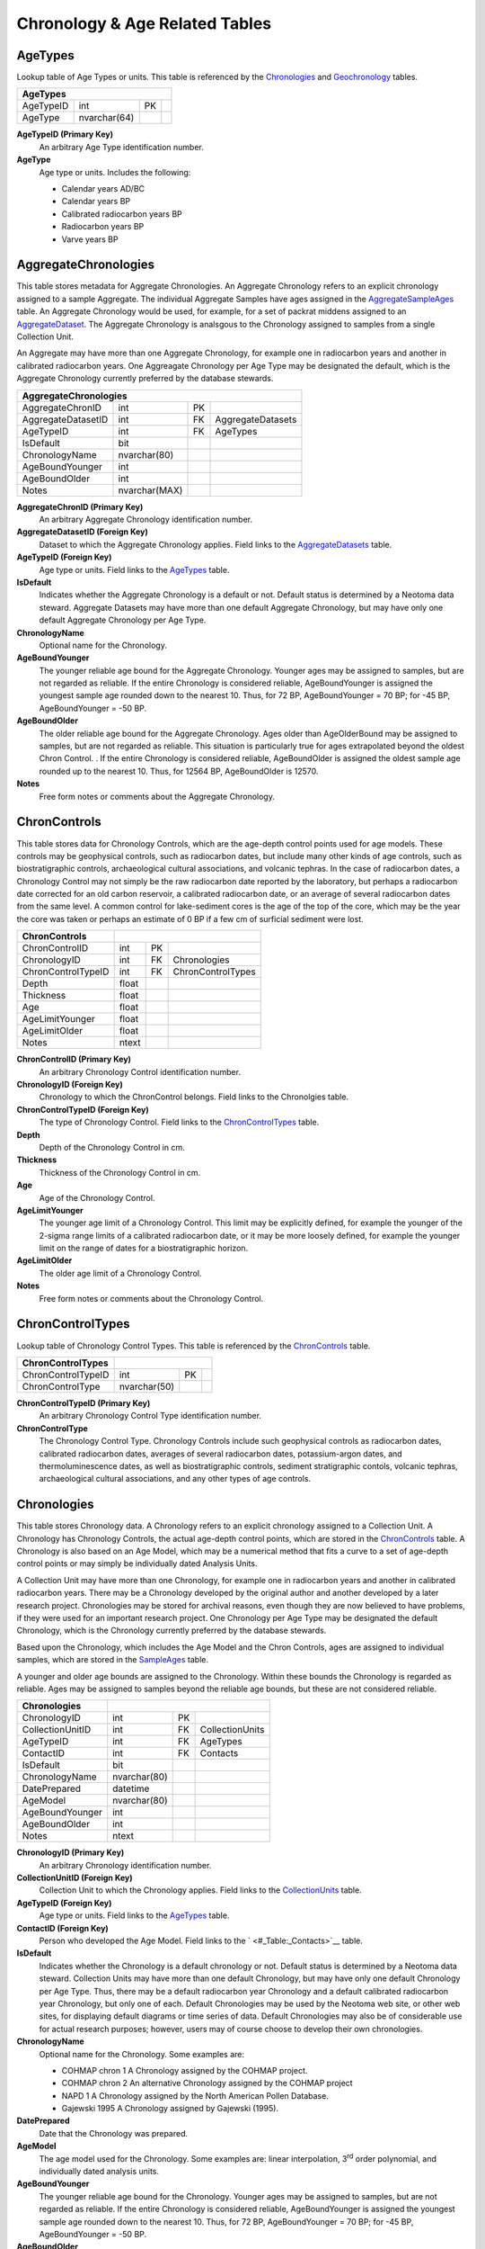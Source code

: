 Chronology & Age Related Tables
-----------------------------

AgeTypes
~~~~~~~~~~~~~~~~~~~~~~~~~~~~~

Lookup table of Age Types or units. This table is referenced by the
`Chronologies <#_Table:_Chronologies>`__ and
`Geochronology <#_Table:_Geochronology>`__ tables.

+-----------------------+----------------+------+-----+
| **AgeTypes**                                        |
+-----------------------+----------------+------+-----+
| AgeTypeID             | int            | PK   |     |
+-----------------------+----------------+------+-----+
| AgeType               | nvarchar(64)   |      |     |
+-----------------------+----------------+------+-----+

**AgeTypeID (Primary Key)**
  An arbitrary Age Type identification number.

**AgeType** 
  Age type or units. Includes the following:

  * Calendar years AD/BC

  * Calendar years BP

  * Calibrated radiocarbon years BP

  * Radiocarbon years BP

  * Varve years BP

AggregateChronologies
~~~~~~~~~~~~~~~~~~~~~~~~~~~~~

This table stores metadata for Aggregate Chronologies. An Aggregate Chronology refers to an explicit chronology assigned to a sample Aggregate. The individual Aggregate Samples have ages assigned in the `AggregateSampleAges <#_Table:_AggregateSampleAges>`__ table. An Aggregate Chronology would be used, for example, for a set of packrat middens assigned to an `AggregateDataset <#_Table:_AggregateDatasets_1>`__. The Aggregate Chronology is analsgous to the Chronology assigned to samples from a single Collection Unit.

An Aggregate may have more than one Aggregate Chronology, for example one in radiocarbon years and another in calibrated radiocarbon years. One Aggreagate Chronology per Age Type may be designated the default, which is the Aggregate Chronology currently preferred by the database stewards.

+------------------------------------+-----------------+------+---------------------+
| **AggregateChronologies**                                                         |
+------------------------------------+-----------------+------+---------------------+
| AggregateChronID                   | int             | PK   |                     |
+------------------------------------+-----------------+------+---------------------+
| AggregateDatasetID                 | int             | FK   | AggregateDatasets   |
+------------------------------------+-----------------+------+---------------------+
| AgeTypeID                          | int             | FK   | AgeTypes            |
+------------------------------------+-----------------+------+---------------------+
| IsDefault                          | bit             |      |                     |
+------------------------------------+-----------------+------+---------------------+
| ChronologyName                     | nvarchar(80)    |      |                     |
+------------------------------------+-----------------+------+---------------------+
| AgeBoundYounger                    | int             |      |                     |
+------------------------------------+-----------------+------+---------------------+
| AgeBoundOlder                      | int             |      |                     |
+------------------------------------+-----------------+------+---------------------+
| Notes                              | nvarchar(MAX)   |      |                     |
+------------------------------------+-----------------+------+---------------------+

**AggregateChronID (Primary Key)** 
  An arbitrary Aggregate Chronology identification number.

**AggregateDatasetID (Foreign Key)**
  Dataset to which the Aggregate Chronology applies. Field links to the `AggregateDatasets <#_Table:_AggregateDatasets_1>`__ table.

**AgeTypeID (Foreign Key)**
  Age type or units. Field links to the `AgeTypes <#_Table:_AgeTypes>`__ table.

**IsDefault**
  Indicates whether the Aggregate Chronology is a default or not. Default status is determined by a Neotoma data steward.  Aggregate Datasets may have more than one default Aggregate Chronology, but may have only one default Aggregate Chronology per Age Type.

**ChronologyName** 
  Optional name for the Chronology.

**AgeBoundYounger**
  The younger reliable age bound for the Aggregate Chronology. Younger ages may be assigned to samples, but are not regarded as reliable. If the entire Chronology is considered reliable, AgeBoundYounger is assigned the youngest sample age rounded down to the nearest 10. Thus, for 72 BP, AgeBoundYounger = 70 BP; for -45 BP, AgeBoundYounger = -50 BP.

**AgeBoundOlder** 
  The older reliable age bound for the Aggregate Chronology. Ages older than AgeOlderBound may be assigned to samples, but are not regarded as reliable. This situation is particularly true for ages extrapolated beyond the oldest Chron Control. . If the entire Chronology is considered reliable, AgeBoundOlder is assigned the oldest sample age rounded up to the nearest 10. Thus, for 12564 BP, AgeBoundOlder is 12570.

**Notes**
  Free form notes or comments about the Aggregate Chronology.

ChronControls
~~~~~~~~~~~~~~~~~~~~~~~~~~~~~

This table stores data for Chronology Controls, which are the age-depth control points used for age models. These controls may be geophysical controls, such as radiocarbon dates, but include many other kinds of age controls, such as biostratigraphic controls, archaeological cultural associations, and volcanic tephras. In the case of radiocarbon dates, a Chronology Control may not simply be the raw radiocarbon date reported by the laboratory, but perhaps a radiocarbon date corrected for an old carbon reservoir, a calibrated radiocarbon date, or an average of several radiocarbon dates from the same level. A common control for lake-sediment cores is the age of the top of the core, which may be the year the core was taken or perhaps an estimate of 0 BP if a few cm of surficial sediment were lost.

+----------------------------+---------+------+---------------------+
| **ChronControls**          |                                      |
+----------------------------+---------+------+---------------------+
| ChronControlID             | int     | PK   |                     |
+----------------------------+---------+------+---------------------+
| ChronologyID               | int     | FK   | Chronologies        |
+----------------------------+---------+------+---------------------+
| ChronControlTypeID         | int     | FK   | ChronControlTypes   |
+----------------------------+---------+------+---------------------+
| Depth                      | float   |      |                     |
+----------------------------+---------+------+---------------------+
| Thickness                  | float   |      |                     |
+----------------------------+---------+------+---------------------+
| Age                        | float   |      |                     |
+----------------------------+---------+------+---------------------+
| AgeLimitYounger            | float   |      |                     |
+----------------------------+---------+------+---------------------+
| AgeLimitOlder              | float   |      |                     |
+----------------------------+---------+------+---------------------+
| Notes                      | ntext   |      |                     |
+----------------------------+---------+------+---------------------+

**ChronControlID (Primary Key)**
  An arbitrary Chronology Control identification number.

**ChronologyID (Foreign Key)**
  Chronology to which the ChronControl belongs. Field links to the Chronolgies table.

**ChronControlTypeID (Foreign Key)** 
  The type of Chronology Control. Field links to the `ChronControlTypes <#_Table:_ChronControlTypes>`__ table.

**Depth**
  Depth of the Chronology Control in cm.

**Thickness**
  Thickness of the Chronology Control in cm.

**Age**
  Age of the Chronology Control.

**AgeLimitYounger**
  The younger age limit of a Chronology Control. This limit may be explicitly defined, for example the younger of the 2-sigma range limits of a calibrated radiocarbon date, or it may be more loosely defined, for example the younger limit on the range of dates for a biostratigraphic horizon.

**AgeLimitOlder**
  The older age limit of a Chronology Control.

**Notes**
  Free form notes or comments about the Chronology Control.

ChronControlTypes
~~~~~~~~~~~~~~~~~~~~~~~~~~~~~

Lookup table of Chronology Control Types. This table is referenced by
the `ChronControls <#_Table:_ChronControls>`__ table.

+--------------------------------+----------------+------+-----+
| **ChronControlTypes**          |                             |
+--------------------------------+----------------+------+-----+
| ChronControlTypeID             | int            | PK   |     |
+--------------------------------+----------------+------+-----+
| ChronControlType               | nvarchar(50)   |      |     |
+--------------------------------+----------------+------+-----+

**ChronControlTypeID (Primary Key)**
  An arbitrary Chronology Control Type identification number.

**ChronControlType**
  The Chronology Control Type. Chronology Controls include such geophysical controls as radiocarbon dates, calibrated radiocarbon dates, averages of several radiocarbon dates, potassium-argon dates, and thermoluminescence dates, as well as biostratigraphic controls, sediment stratigraphic contols, volcanic tephras, archaeological cultural associations, and any other types of age controls.

Chronologies
~~~~~~~~~~~~~~~~~~~~~~~~~~~~~

This table stores Chronology data. A Chronology refers to an explicit chronology assigned to a Collection Unit. A Chronology has Chronology Controls, the actual age-depth control points, which are stored in the `ChronControls <#_Table:_ChronControls>`__ table. A Chronology is also based on an Age Model, which may be a numerical method that fits a curve to a set of age-depth control points or may simply be individually dated Analysis Units.

A Collection Unit may have more than one Chronology, for example one in radiocarbon years and another in calibrated radiocarbon years. There may be a Chronology developed by the original author and another developed by a later research project. Chronologies may be stored for archival reasons, even though they are now believed to have problems, if they were used for an important research project. One Chronology per Age Type may be designated the default Chronology, which is the Chronology currently preferred by the database stewards.

Based upon the Chronology, which includes the Age Model and the Chron Controls, ages are assigned to individual samples, which are stored in the `SampleAges <#_Table:_SampleAges>`__ table. 

A younger and older age bounds are assigned to the Chronology. Within these bounds the Chronology is regarded as reliable. Ages may be assigned to samples beyond the reliable age bounds, but these are not considered reliable.

+---------------------------+----------------+------+-------------------+
| **Chronologies**          |                                           |
+---------------------------+----------------+------+-------------------+
| ChronologyID              | int            | PK   |                   |
+---------------------------+----------------+------+-------------------+
| CollectionUnitID          | int            | FK   | CollectionUnits   |
+---------------------------+----------------+------+-------------------+
| AgeTypeID                 | int            | FK   | AgeTypes          |
+---------------------------+----------------+------+-------------------+
| ContactID                 | int            | FK   | Contacts          |
+---------------------------+----------------+------+-------------------+
| IsDefault                 | bit            |      |                   |
+---------------------------+----------------+------+-------------------+
| ChronologyName            | nvarchar(80)   |      |                   |
+---------------------------+----------------+------+-------------------+
| DatePrepared              | datetime       |      |                   |
+---------------------------+----------------+------+-------------------+
| AgeModel                  | nvarchar(80)   |      |                   |
+---------------------------+----------------+------+-------------------+
| AgeBoundYounger           | int            |      |                   |
+---------------------------+----------------+------+-------------------+
| AgeBoundOlder             | int            |      |                   |
+---------------------------+----------------+------+-------------------+
| Notes                     | ntext          |      |                   |
+---------------------------+----------------+------+-------------------+

**ChronologyID (Primary Key)**
  An arbitrary Chronology identification number.

**CollectionUnitID (Foreign Key)**
  Collection Unit to which the Chronology applies. Field links to the `CollectionUnits <#_Table:_CollectionUnits>`__ table.

**AgeTypeID (Foreign Key)**
  Age type or units. Field links to the `AgeTypes <#_Table:_AgeTypes>`__ table.

**ContactID (Foreign Key)** 
  Person who developed the Age Model. Field links to the ` <#_Table:_Contacts>`__ table.

**IsDefault**
  Indicates whether the Chronology is a default chronology or not. Default status is determined by a Neotoma data steward. Collection Units may have more than one default Chronology, but may have only one default Chronology per Age Type. Thus, there may be a default radiocarbon year Chronology and a default calibrated radiocarbon year Chronology, but only one of each. Default Chronologies may be used by the Neotoma web site, or other web sites, for displaying default diagrams or time series of data. Default Chronologies may also be of considerable use for actual research purposes; however, users may of course choose to develop their own chronologies.

**ChronologyName**
  Optional name for the Chronology. Some examples are:

  * COHMAP chron 1 A Chronology assigned by the COHMAP project.
  * COHMAP chron 2 An alternative Chronology assigned by the COHMAP project
  * NAPD 1 A Chronology assigned by the North American Pollen Database.
  * Gajewski 1995 A Chronology assigned by Gajewski (1995).

**DatePrepared**
  Date that the Chronology was prepared.

**AgeModel**
  The age model used for the Chronology. Some examples are: linear interpolation, 3\ :sup:`rd` order polynomial, and individually dated analysis units.

**AgeBoundYounger** 
  The younger reliable age bound for the Chronology. Younger ages may be assigned to samples, but are not regarded as reliable. If the entire Chronology is considered reliable, AgeBoundYounger is assigned the youngest sample age rounded down to the nearest 10. Thus, for 72 BP, AgeBoundYounger = 70 BP; for -45 BP, AgeBoundYounger = -50 BP.

**AgeBoundOlder** 
  The older reliable age bound for the Chronology. Ages older than AgeOlderBound may be assigned to samples, but are not regarded as reliable. This situation is particularly true for ages extrapolated beyond the oldest Chron Control. . If the entire Chronology is considered reliable, AgeBoundOlder is assigned the oldest sample age rounded up to the nearest 10. Thus, for 12564 BP, AgeBoundOlder is 12570.

**Notes**
  Free form notes or comments about the Chronology.

SQL Example
````````````````````````````

The following SQL statement produces a list of Chronologies for :

.. code-block:: sql
   :linenos:

   SELECT Sites.SiteName, Chronologies.ChronologyName,
   Chronologies.IsDefault, AgeTypes.AgeType

   FROM AgeTypes INNER JOIN ((Sites INNER JOIN CollectionUnits ON
   Sites.SiteID = CollectionUnits.SiteID) INNER JOIN Chronologies ON
   CollectionUnits.CollectionUnitID = Chronologies.CollectionUnitID) ON
   AgeTypes.AgeTypeId = Chronologies.AgeTypeID

   WHERE (((Sites.SiteName)=""));

Result:

+----------------+----------------------+-----------------+-----------------------------------+
| **SiteName**   | **ChronologyName**   | **IsDefault**   | **AgeType**                       |
+----------------+----------------------+-----------------+-----------------------------------+
|                | COHMAP chron 1       | FALSE           | Radiocarbon years BP              |
+----------------+----------------------+-----------------+-----------------------------------+
|                | NAPD 1               | TRUE            | Radiocarbon years BP              |
+----------------+----------------------+-----------------+-----------------------------------+
|                | NAPD 2               | TRUE            | Calibrated radiocarbon years BP   |
+----------------+----------------------+-----------------+-----------------------------------+

SQL Example
````````````````````````````

The following statement produces a list of the ChronControls for the
Default Chronology from in Calibrated radiocarbon years BP:

.. code-block:: sql
   :linenos:

   SELECT ChronControls.Depth, ChronControls.Age,
   ChronControls.AgeLimitYounger, ChronControls.AgeLimitOlder,
   ChronControlTypes.ChronControlType

   FROM ChronControlTypes INNER JOIN ((AgeTypes INNER JOIN ((Sites INNER
   JOIN CollectionUnits ON Sites.SiteID = CollectionUnits.SiteID) INNER
   JOIN Chronologies ON CollectionUnits.CollectionUnitID =
   Chronologies.CollectionUnitID) ON AgeTypes.AgeTypeId =
   Chronologies.AgeTypeID) INNER JOIN ChronControls ON
   Chronologies.ChronologyID = ChronControls.ChronologyID) ON
   ChronControlTypes.ChronControlTypeID = ChronControls.ChronControlTypeID

   WHERE (((Sites.SiteName)="Wolsfeld Lake") AND
   ((Chronologies.IsDefault)=True) AND ((AgeTypes.AgeType)="Calibrated
   radiocarbon years BP"));

Result:

+-------------+-----------+-----------------------+---------------------+------------------------------------------+
| **Depth**   | **Age**   | **AgeLimitYounger**   | **AgeLimitOlder**   | **ChronControlType**                     |
+-------------+-----------+-----------------------+---------------------+------------------------------------------+
| 650         | -25       | -25                   | -25                 | Core top                                 |
+-------------+-----------+-----------------------+---------------------+------------------------------------------+
| 662         | -13       | -8                    | -18                 | Interpolated, corrected for compaction   |
+-------------+-----------+-----------------------+---------------------+------------------------------------------+
| 670         | 0         | -5                    | 5                   | Interpolated, corrected for compaction   |
+-------------+-----------+-----------------------+---------------------+------------------------------------------+
| 680         | 22        | 17                    | 27                  | Interpolated, corrected for compaction   |
+-------------+-----------+-----------------------+---------------------+------------------------------------------+
| 690         | 46        | 41                    | 51                  | Interpolated, corrected for compaction   |
+-------------+-----------+-----------------------+---------------------+------------------------------------------+
| 702         | 72        | 67                    | 77                  | Interpolated, corrected for compaction   |
+-------------+-----------+-----------------------+---------------------+------------------------------------------+
| 715         | 100       | 80                    | 120                 | Biostratigraphic, pollen                 |
+-------------+-----------+-----------------------+---------------------+------------------------------------------+
| 750         | 335       | 120                   | 492                 | Radiocarbon, calibrated                  |
+-------------+-----------+-----------------------+---------------------+------------------------------------------+
| 785         | 433       | 310                   | 517                 | Radiocarbon, calibrated                  |
+-------------+-----------+-----------------------+---------------------+------------------------------------------+
| 975         | 2242      | 2063                  | 2433                | Radiocarbon, calibrated                  |
+-------------+-----------+-----------------------+---------------------+------------------------------------------+
| 1065        | 3402      | 3261                  | 3556                | Radiocarbon, calibrated                  |
+-------------+-----------+-----------------------+---------------------+------------------------------------------+
| 1135        | 3776      | 3585                  | 3973                | Radiocarbon, calibrated                  |
+-------------+-----------+-----------------------+---------------------+------------------------------------------+
| 1345        | 5836      | 5662                  | 5992                | Radiocarbon, calibrated                  |
+-------------+-----------+-----------------------+---------------------+------------------------------------------+
| 1415        | 6910      | 6730                  | 7160                | Radiocarbon, calibrated                  |
+-------------+-----------+-----------------------+---------------------+------------------------------------------+
| 1520        | 8268      | 8022                  | 8443                | Radiocarbon, calibrated                  |
+-------------+-----------+-----------------------+---------------------+------------------------------------------+
| 1640        | 11636     | 11264                 | 12027               | Radiocarbon, calibrated                  |
+-------------+-----------+-----------------------+---------------------+------------------------------------------+
| 1725        | 13864     | 13646                 | 14218               | Radiocarbon, calibrated                  |
+-------------+-----------+-----------------------+---------------------+------------------------------------------+

AggregateSampleAges
~~~~~~~~~~~~~~~~~~~~~~~~~~~~~

This table stores the links to the ages of samples in an Aggregate
Dataset. The table is necessary because samples may be from Collection
Units with multiple chronologies, and this table stores the links to the
sample ages desired for the Aggregate Dataset.

+----------------------------------+-------+----------+-------------------------+
| **AggregateSampleAges**                                                |
+----------------------------------+-------+----------+-------------------------+
| AggregateDatasetID               | int   | PK, FK   | AggregateDatasets       |
+----------------------------------+-------+----------+-------------------------+
| AggregateChronID                 | int   | PK, FK   | AggregateChronologies   |
+----------------------------------+-------+----------+-------------------------+
| SampleAgeID                      | int   | PK, FK   | SampleAges              |
+----------------------------------+-------+----------+-------------------------+

**AggregateDatasetID (Primary Key, Foreign Key)**
  Aggregate Dataset identification number. Field links to the `AggregateDatasets <#_Table:_AggregateDatasets_1>`__ table.

**AggregateChronID (Primary Key, Foreign Key)**
  Aggregate Chronology identification number Field links to the `AggregateChronologies <#_Table:_AggregateChronologies>`__ table.

**SampleAgeID (Primary Key, Foreign Key)**
  Sample Age ID number. Field links to the `SampleAges <#_Table:_SampleAges>`__ table.

SQL Example
``````````````````````````````````````

The following SQL statement produces a list of Sample ID numbers and
ages for the «» Aggregate Dataset:

.. code-block:: sql
   :linenos:

   SELECT AggregateSamples.SampleID, SampleAges.Age

   FROM SampleAges INNER JOIN ((AggregateDatasets INNER JOIN
   AggregateSampleAges ON AggregateDatasets.AggregateDatasetID =
   AggregateSampleAges.AggregateDatasetID) INNER JOIN AggregateSamples ON
   AggregateDatasets.AggregateDatasetID =
   AggregateSamples.AggregateDatasetID) ON (AggregateSamples.SampleID =
   SampleAges.SampleID) AND (SampleAges.SampleAgeID =
   AggregateSampleAges.SampleAgeID)

   WHERE (((AggregateDatasets.AggregateDatasetName)=""));

SQL Example
`````````````````````````````

The AggregateSampleAges table may have multiple SampleAgeID’s for Aggregate Dataset samples, for example SampleAgeID’s for radiocarbon and calibrated radiocarbon chronologies. In this case, the Chronolgies table must be linked into a query to obtain the ages of Aggregate Samples, and either the AgeTypeID must be specified in the Chronolgies table or the `AgeTypes <#_Table:_AgeTypes>`__ table must also be linked with the AgeType specified. The following SQL statement produces a list of Sample ID numbers and «Radiocarbon years BP» ages for the «» Aggregate Dataset:

.. code-block:: sql
   :linenos:

   SELECT AggregateSamples.SampleID, SampleAges.Age

   FROM AgeTypes INNER JOIN (Chronologies INNER JOIN (SampleAges INNER JOIN
   ((AggregateDatasets INNER JOIN AggregateSampleAges ON
   AggregateDatasets.AggregateDatasetID =
   AggregateSampleAges.AggregateDatasetID) INNER JOIN AggregateSamples ON
   AggregateDatasets.AggregateDatasetID =
   AggregateSamples.AggregateDatasetID) ON (AggregateSamples.SampleID =
   SampleAges.SampleID) AND (SampleAges.SampleAgeID =
   AggregateSampleAges.SampleAgeID)) ON Chronologies.ChronologyID =
   SampleAges.ChronologyID) ON AgeTypes.AgeTypeId = Chronologies.AgeTypeID

   WHERE (((AggregateDatasets.AggregateDatasetName)="") AND
   ((AgeTypes.AgeType)="Radiocarbon years BP"));

Geochronology
~~~~~~~~~~~~~~~~~~~~~~~~~~~~~~

This table stores geochronologic data. Geochronologic measurements are from geochronologic samples, which are from Analysis Units, which may have a depth and thickness. Geochronologic measurments may be from the same or different Analysis Units as fossils. In the case of faunal excavations, geochronologic samples are typically from the same Analysis Units as the fossils, and there may be multiple geochronologic samples from a single Analysis Unit. In the case of cores used for microfossil analyses, geochronologic samples are often from separate Analysis Units; dated core sections are often thicker than microfossil Analysis Units.

+----------------------------+----------------+------+-----------------+
| **Geochronology**                                                    |
+----------------------------+----------------+------+-----------------+
| GeochronID                 | Long Integer   | PK   |                 |
+----------------------------+----------------+------+-----------------+
| SampleID                   | Long Integer   | FK   | Samples         |
+----------------------------+----------------+------+-----------------+
| GeochronTypeID             | Long Integer   | FK   | GeochronTypes   |
+----------------------------+----------------+------+-----------------+
| AgeTypeID                  | Long Integer   | FK   | AgeTypes        |
+----------------------------+----------------+------+-----------------+
| Age                        | Double         |      |                 |
+----------------------------+----------------+------+-----------------+
| ErrorOlder                 | Double         |      |                 |
+----------------------------+----------------+------+-----------------+
| ErrorYounger               | Double         |      |                 |
+----------------------------+----------------+------+-----------------+
| Infinite                   | Yes/No         |      |                 |
+----------------------------+----------------+------+-----------------+
| Delta13C                   | Double         |      |                 |
+----------------------------+----------------+------+-----------------+
| LabNumber                  | Text           |      |                 |
+----------------------------+----------------+------+-----------------+
| MaterialDated              | Text           |      |                 |
+----------------------------+----------------+------+-----------------+
| Notes                      | Memo           |      |                 |
+----------------------------+----------------+------+-----------------+

**GeochronID (Primary Key)** 
  An arbitrary Geochronologic identificantion number.

**SampleID (Foreign Key)**
  Sample identification number. Field links to `Samples <#_Table:_Samples>`__ table.

**GeochronTypeID (Foreign Key)**
  Identification number for the type of Geochronologic analysis, e.g. «Carbon-14», «Thermoluminescence». Field links to the `GeochronTypes <#_Table:_GeochronTypes>`__ table.

**AgeTypeID (Foreign Key)**
  Identification number for the age units, e.g. «Radiocarbon years BP», «Calaibrated radiocarbon years BP».

**Age** 
  Reported age value of the geochronologic measurement.

**ErrorOlder**
  The older error limit of the age value. For a date reported with ±1 SD or σ, the ErrorOlder and ErrorYounger values are this value.

**ErrorYounger** 
  The younger error limit of the age value.

**Infinite** 
  Is «True» for and infinite or “greater than” geochronologic measurement, otherwise is «False».

**Delta13C**
  The measured or assumed δ\ :sup:`13`\ C value for radiocarbon dates, if provided. Radiocarbon dates are assumed to be normalized to δ\ :sup:`13`\ C, and if uncorrected and normalized ages are reported, the normalized age should be entered in the database.

**LabNumber**
  Lab number for the geochronologic measurement.

**Material Dated**
  Material analyzed for a geochronologic measurement.

**Notes**
  Free form notes or comments about the geochronologic measurement.

SQL Example
`````````````````````````````

This query lists the geochronologic data for Montezuma Well.

.. code-block:: sql
   :linenos:

   SELECT AnalysisUnits.Depth, AnalysisUnits.Thickness, 
   GeochronTypes.GeochronType, Geochronology.Age, Geochronology.ErrorOlder,
   Geochronology.ErrorYounger, Geochronology.Delta13C,
   Geochronology.LabNumber, Geochronology.MaterialDated,
   Geochronology.Notes

   FROM GeochronTypes INNER JOIN ((((Sites INNER JOIN CollectionUnits ON
   Sites.SiteID = CollectionUnits.SiteID) INNER JOIN AnalysisUnits ON
   CollectionUnits.CollectionUnitID = AnalysisUnits.CollectionUnitID) INNER
   JOIN Samples ON AnalysisUnits.AnalysisUnitID = Samples.AnalysisUnitID)
   INNER JOIN Geochronology ON Samples.SampleID = Geochronology.SampleID)
   ON GeochronTypes.GeochronTypeID = Geochronology.GeochronTypeID

   WHERE (((Sites.SiteName)="Montezuma Well"));

Result:

+-------------+---------------+--------------------------------------------+-----------+-------------------+---------------------+----------------+------------------+---------------------+----------------------------------------------+
| **Depth**   | **Thick..**   | **GeochronType**                           | **Age**   | **Error Older**   | **Error Younger**   | **Delta13C**   | **Lab Number**   | **MaterialDated**   | **Notes**                                    |
+-------------+---------------+--------------------------------------------+-----------+-------------------+---------------------+----------------+------------------+---------------------+----------------------------------------------+
| 1015        | 1             | Carbon-14: accelerator mass spectrometry   | 10975     | 95                | 95                  |                | AA-4694          | Juniperus twig      |                                              |
+-------------+---------------+--------------------------------------------+-----------+-------------------+---------------------+----------------+------------------+---------------------+----------------------------------------------+
| 225         | 10            | Carbon-14: accelerator mass spectrometry   | 1526      | 50                | 50                  |                | AA-2450          | charcoal, wood      |                                              |
+-------------+---------------+--------------------------------------------+-----------+-------------------+---------------------+----------------+------------------+---------------------+----------------------------------------------+
| 330         | 10            | Carbon-14: accelerator mass spectrometry   | 2885      | 60                | 60                  |                | AA-2451          | charcoal, wood      |                                              |
+-------------+---------------+--------------------------------------------+-----------+-------------------+---------------------+----------------+------------------+---------------------+----------------------------------------------+
| 395         | 10            | Carbon-14: accelerator mass spectrometry   | 5540      | 60                | 60                  |                | AA-4693          | charcoal, wood      |                                              |
+-------------+---------------+--------------------------------------------+-----------+-------------------+---------------------+----------------+------------------+---------------------+----------------------------------------------+
| 465         | 10            | Carbon-14: accelerator mass spectrometry   | 8003      | 70                | 70                  |                | AA-2452          | Scirpus achenes     |                                              |
+-------------+---------------+--------------------------------------------+-----------+-------------------+---------------------+----------------+------------------+---------------------+----------------------------------------------+
| 535         | 10            | Carbon-14: proportional gas counting       | 14950     | 350               | 320                 | -26.7          | A-4732           | bark                | Davis and Shafer (1992) reject as too old.   |
+-------------+---------------+--------------------------------------------+-----------+-------------------+---------------------+----------------+------------------+---------------------+----------------------------------------------+
| 887         | 1             | Carbon-14: proportional gas counting       | 9520      | 200               | 200                 | -25.3          | A-4733           | wood                |                                              |
+-------------+---------------+--------------------------------------------+-----------+-------------------+---------------------+----------------+------------------+---------------------+----------------------------------------------+
| 887         | 1             | Carbon-14: accelerator mass spectrometry   | 24910     | 370               | 370                 |                | AA-5053          | wood                | Davis and Shafer (1992) reject as too old.   |
+-------------+---------------+--------------------------------------------+-----------+-------------------+---------------------+----------------+------------------+---------------------+----------------------------------------------+

GeochronPublications
~~~~~~~~~~~~~~~~~~~~~~~~~~~~~~~~~~~~~~~~~~~~~~~~

Publications in which Geochronologic measurements are reported. Many older radiocarbon dates are reported in the journal *Radiocarbon*. Dates may be reported in multiple publications. The "publication" could be a database such as the online Canadian Archaeological Radiocarbon Database.

+-----------------------------------+----------------+----------+-----------------+
| **GeochronPublications**                                                        |
+-----------------------------------+----------------+----------+-----------------+
| GeochronID                        | Long Integer   | PK, FK   | Geochronology   |
+-----------------------------------+----------------+----------+-----------------+
| PublicationID                     | Long Integer   | PK, FK   | Publications    |
+-----------------------------------+----------------+----------+-----------------+

**GeochronID (Primary Key, Foreign Key)** 
  Geochronologic identification number. Field links to the `Geochronology <#_Table:_Geochronology>`__ table.

**PublicationID (Primary Key, Foreign Key)**
  Publication identification number. Field links to the `Publications <#_Table:_Publications>`__ table.

GeochronTypes
~~~~~~~~~~~~~~~~~~~~~~~~~~~~~~

Lookup table for Geochronology Types. Table is referenced by the
`Geochronology <#_Table:_Geochronology>`__ table.

+----------------------------+----------------+------+-----+
| **GeochronTypes**                                        |
+----------------------------+----------------+------+-----+
| GeochronTypeID             | Long Integer   | PK   |     |
+----------------------------+----------------+------+-----+
| GeochronType               | Text           |      |     |
+----------------------------+----------------+------+-----+

**GeochronTypeID (Primary Key)**
  Geochronology Type identification number.

**GeochronType**
  Type of Geochronologic measurement.

RelativeAgePublications
~~~~~~~~~~~~~~~~~~~~~~~~~~~~~~

This table stores Publications in which Relative Ages are reported for CollectionUnits.

+--------------------------------------+----------------+----------+----------------+
| **RelativeAgePublications**                                                       |
+--------------------------------------+----------------+----------+----------------+
| RelativeAgeID                        | Long Integer   | PK, FK   | RelativeAges   |
+--------------------------------------+----------------+----------+----------------+
| PublicationID                        | Long Integer   | PK, FK   | Publications   |
+--------------------------------------+----------------+----------+----------------+

**RelativeAgeID (Primary Key, Foreign Key)** 
  Relative Ages identification number. Field links to the `RelativeAges <#_Table:_RelativeAges>`__ table.

**PublicationID (Primary Key, Foreign Key)**
  Publication identification number. Field links to `Publications <#_Table:_Publications>`__ table.

RelativeAges
~~~~~~~~~~~~~~~~~~~~~~~~~~~~~~

Lookup table of RelativeAges. Table is referenced by the `RelativeChronology <#_Table:_RelativeChronology>`__ table.

+---------------------------+----------------+------+---------------------+
| **Table: RelativeAges**   |
+---------------------------+----------------+------+---------------------+
| RelativeAgeID             | Long Integer   | PK   |                     |
+---------------------------+----------------+------+---------------------+
| RelativeAgeUnitID         | Long Integer   | FK   | RelativeAgeUnits    |
+---------------------------+----------------+------+---------------------+
| RelativeAgeScaleID        | Long Integer   | FK   | RelativeAgeScales   |
+---------------------------+----------------+------+---------------------+
| RelativeAge               | Text           |      |                     |
+---------------------------+----------------+------+---------------------+
| C14AgeYounger             | Double         |      |                     |
+---------------------------+----------------+------+---------------------+
| C14AgeOlder               | Double         |      |                     |
+---------------------------+----------------+------+---------------------+
| CalAgeYounger             | Double         |      |                     |
+---------------------------+----------------+------+---------------------+
| CalAgeOlder               | Double         |      |                     |
+---------------------------+----------------+------+---------------------+
| Notes                     | Memo           |      |                     |
+---------------------------+----------------+------+---------------------+

**RelativeAgeID (Primary Key)** 
  An arbitrary Relative Age identification number.

**RelativeAgeUnitID (Foreign Key)**
  Relative Age Unit (e.g. «Marine isotope stage», «Land mammal age»). Field links to the `RelativeAgeUnits  #_Table:_RelativeAgeUnits>`__ lookup table.

**RelativeAgeScaleID (Foreign Key)**
  Relative Age Scale (e.g. «Geologic time scale», «Marine isotope stages»). Field links to the `RelativeAgeScales <#_Table:_RelativeAgeScales>`__ lookup table.

**RelativeAge**
  Relative Age (e.g. «Rancholabrean», a land mammal age; «MIS 11», marine isotope stage 11).

**C14AgeYounger**
  Younger age of the Relative Age unit in :sup:`14`\ C yr B.P. Applies only to Relative Age units within the radiocarbon time scale.

**C14AgeOlder**
  Older age of the Relative Age unit in :sup:`14`\ C yr B.P. Applies only to Relative Age units within the radiocarbon time scale.

**CalAgeYounger**
  Younger age of the Relative Age unit in calendar years.

**CalAgeOlder**
  Older age of the Relative age unit in calendar years.

**Notes**
  Free form notes or comments about Relative Age unit.

SQL Example
``````````````````````````````````

The following query gives the Relative Ages for the «North American land
mammal ages». The Relative Age Unit for each of these is «Land mammal
age». Commas were added to the ages in the query result to make them
more readable.

.. code-block:: sql
   :linenos:

   SELECT RelativeAges.RelativeAge, RelativeAges.CalAgeYounger,
   RelativeAges.CalAgeOlder

   FROM RelativeAgeScales INNER JOIN RelativeAges ON
   RelativeAgeScales.RelativeAgeScaleID = RelativeAges.RelativeAgeScaleID

   WHERE (((RelativeAgeScales.RelativeAgeScale)="North American land mammal ages"));

Result:

+--------------------+---------------------+-------------------+
| **RelativeAge**    | **CalAgeYounger**   | **CalAgeOlder**   |
+--------------------+---------------------+-------------------+
| Rancholabrean      | 11,800              | 150,000           |
+--------------------+---------------------+-------------------+
| Irvingtonian       | 150,000             | 1,900,000         |
+--------------------+---------------------+-------------------+
| Irvingtonian I     | 850,000             | 1,900,000         |
+--------------------+---------------------+-------------------+
| Irvingtonian II    | 400,000             | 850,000           |
+--------------------+---------------------+-------------------+
| Irvingtonian III   | 150,000             | 400,000           |
+--------------------+---------------------+-------------------+
| Blancan            | 1,900,000           | 4,900,000         |
+--------------------+---------------------+-------------------+
| Blancan I          | 4,620,000           | 4,900,000         |
+--------------------+---------------------+-------------------+
| Blancan II         | 4,100,000           | 4,620,000         |
+--------------------+---------------------+-------------------+
| Blancan III        | 3,000,000           | 4,100,000         |
+--------------------+---------------------+-------------------+
| Blancan IV         | 2,500,000           | 3,000,000         |
+--------------------+---------------------+-------------------+
| Blancan V          | 1,900,000           | 2,500,000         |
+--------------------+---------------------+-------------------+

RadiocarbonCalibration
~~~~~~~~~~~~~~~~~~~~~~~~~~~~~

Radiocarbon calibraton table. This table is intended for quick calibraton of age-model radiocarbon dates. These calibrated dates are for perusal and data exploration only. Please see Section *2.5* for a full discussion.

+-------------------------------------+----------------+------+-----+
| **RadiocarbonCalibration**                                        |
+-------------------------------------+----------------+------+-----+
| C14yrBP                             | Long Integer   | PK   |     |
+-------------------------------------+----------------+------+-----+
| CalyrBP                             | Long Integer   |      |     |
+-------------------------------------+----------------+------+-----+

**C14yrBP**
  Age in radiocarbon years BP. The range is -100 to 45,000 by 1-year increments.

**CalyrBP**
  Age in calibrated radiocarbon years BP.

RelativeAgeScales
~~~~~~~~~~~~~~~~~~~~~~~~~~~~~

Lookup table of Relative Age Scales. Table is referenced by the
`RelativeAges <#_Table:_RelativeAges>`__ table.

+--------------------------------+----------------+------+-----+
| **RelativeAgeScales**                                        |
+--------------------------------+----------------+------+-----+
| RelativeAgeScaleID             | Long Integer   | PK   |     |
+--------------------------------+----------------+------+-----+
| RelativeAgeScale               | Text           |      |     |
+--------------------------------+----------------+------+-----+

**RelativeAgeScaleID (Primary Key)**
  An arbitrary Relative Age Scale identification number.

**RelativeAgeScale** 
  Relative Age Scale. The table stores the following Relative Age Scales:

  * Archaeological time scale
  * Geologic time scale
  * Geomagnetic polarity time scale
  * Marine isotope stages
  * North American land mammal ages
  * Quaternary event classification

RelativeAgeUnits
~~~~~~~~~~~~~~~~~~~~~~~~~~~~~~~~

Lookup table of RelativeAgeUnits. Table is referenced by the
`RelativeAges <#_Table:_RelativeAges>`__ table.

+-------------------------------+----------------+------+-----+
| **RelativeAgeUnits**                                        |
+-------------------------------+----------------+------+-----+
| RelativeAgeUnitID             | Long Integer   | PK   |     |
+-------------------------------+----------------+------+-----+
| RelativeAgeUnit               | Text           |      |     |
+-------------------------------+----------------+------+-----+

**RelativeAgeUnitID (Primary Key)** 
  An arbitrary Relative Age Unit identification number.

**RelativeAgeUnit** 
  Relative Age Unit. Below are the Relative Age Units for the «Geologic time scale» with an example Relative Age.

+---------------------------+---------------------------+
| **Geologic time scale**                               |
+---------------------------+---------------------------+
| **RelativeAgeUnit**       | **RelativeAge Example**   |
+---------------------------+---------------------------+
| Period                    | Quaternary                |
+---------------------------+---------------------------+
| Epoch                     | Pleistocene               |
+---------------------------+---------------------------+
| Stage                     | Middle Pleistocene        |
+---------------------------+---------------------------+
| Informal stage            | Middle Holocene           |
+---------------------------+---------------------------+

«Period», «Epoch», and «Stage» are defined by the International Commission on Statigraphy. An «Informal stage» is defined in Neotoma.

RelativeChronology
~~~~~~~~~~~~~~~~~~~~~~~~~~~~~~~~~~~~~~~~~~~~

This table stores relative chronologic data. Relative Ages are assigned to Analysis Units, The Relative Age data along with any possible `Geochronology <#_Table:_Geochronology>`__ and `Tephrachronology <#_Table:_Tephrachronology>`__ data are used to create a chronology.

+---------------------------------+----------------+------+-----------------+
| RelativeChronology**                                                      |
+---------------------------------+----------------+------+-----------------+
| RelativeChronID                 | Long Integer   | PK   |                 |
+---------------------------------+----------------+------+-----------------+
| AnalysisUnitID                  | Long Integer   | FK   | AnalysisUnits   |
+---------------------------------+----------------+------+-----------------+
| RelativeAgeID                   | Long Integer   | FK   | RelativeAges    |
+---------------------------------+----------------+------+-----------------+
| Notes                           | Memo           |      |                 |
+---------------------------------+----------------+------+-----------------+

**RelativeChronID (Primary Key)**
  An arbitrary Relative Chronology identification number.

**AnalysisUnitID (Foreign Key)**
  Analysis Unit identification number. Field links to the `AnalysisUnits <#_Table:_AnalysisUnits>`__ table.

**RelativeAgeID (Foreign Key)**
  Relative Age identification number. Field links to the `RelativeAges <#_Table:_RelativeAges>`__ lookup table.

**Notes**
  Free form notes or comments.

Tephrachronology
~~~~~~~~~~~~~~~~~~~~~~~~~~~~

This table stores tephrachronologic data. The table relates Analysis
Units with dated tephras in the `Tephras <#_Table:_Tephras>`__ table.
These are tephras with established ages that are used form a chronology.
The tephras are typically not directly dated at the Site of the Analysis
Unit, but have been dated at other sites. A directly dated tephra, e.g.
an argon-argon date, belongs in the
`Geochronology <#_Table:_Geochronology>`__ table.

+-------------------------------+----------------+------+-----------------+
| **Table: Tephrachronology**   |
+-------------------------------+----------------+------+-----------------+
| TephrachronID                 | Long Integer   | PK   |                 |
+-------------------------------+----------------+------+-----------------+
| AnalysisUnitID                | Long Integer   | FK   | AnalysisUnits   |
+-------------------------------+----------------+------+-----------------+
| TephraID                      | Long Integer   | FK   | Tephras         |
+-------------------------------+----------------+------+-----------------+
| Notes                         | Memo           |      |                 |
+-------------------------------+----------------+------+-----------------+

**TephrachronID (Primary Key)** An arbitrary Tephrachronology
identification number.

**AnalysisUnitID (Foreign Key)** Analysis Unit identification number.
Field links to the ` <#_Table:_AnalysisUnits>`__ table. The tephra may
be contained within the AnalysisUnit, especially in excavations, or the
AnalysisUnit may be assigned specifically to the tephra, particulary
with cores.

**TephraID (Foreign Key)** Tephra identification number. Field links to
the `Tephras <#_Table:_Tephras>`__ table.

**Notes** Free form notes or comments about the tephra.

Table: Tephras
~~~~~~~~~~~~~~~~~~~~~~~~~~~~

Tephras lookup table. This table stores recognized tephras with
established ages. Referenced by the
`Tephrachronology <#_Table:_Tephrachronology>`__ table.

+----------------------+----------------+------+-----+
| **Table: Tephras**   |
+----------------------+----------------+------+-----+
| TephraID             | Long Integer   | PK   |     |
+----------------------+----------------+------+-----+
| TephraName           | Text           |      |     |
+----------------------+----------------+------+-----+
| C14Age               | Double         |      |     |
+----------------------+----------------+------+-----+
| C14AgeYounger        | Double         |      |     |
+----------------------+----------------+------+-----+
| C14AgeOlder          | Double         |      |     |
+----------------------+----------------+------+-----+
| CalAge               | Double         |      |     |
+----------------------+----------------+------+-----+
| CalAgeYounger        | Double         |      |     |
+----------------------+----------------+------+-----+
| CalAgeOlder          | Double         |      |     |
+----------------------+----------------+------+-----+
| Notes                | Memo           |      |     |
+----------------------+----------------+------+-----+

**TephraID (Primary Key)** An arbitrary Tephra identification number.

**TephraName** Name of the tephra, e.g. «Mazama».

**C14Age** Age of the tephra in :sup:`14`\ C yr BP. For example,
Hallett et al. (1997) provide an estimate of the age of the Mazama
tephra based on radiocarbon dating of plant macrofossils in lake
sediments encasing the tephra.

**C14AgeYounger** Younger age estimate of the tephra in :sup:`14`\ C yr
BP.

**C14AgeOlder** Older age estimate of the tephra in :sup:`14`\ C yr BP.

**CalAge** Age of the tephra in cal yr BP, either calibrated
radiocarbon years or estimated calendar years derived from another
dating method. For example, Zdanowicz et al. (1999) identified the
Mazama tephra in the GISP2 ice core and estimated the age from layer
counts.

**CalAgeYounger** Younger age estimate of the tephra in cal yr BP.

**CalAgeOlder** Older age estimate of the tephra in cal yr BP.

**Notes** Free form notes or comments about the tephra.

